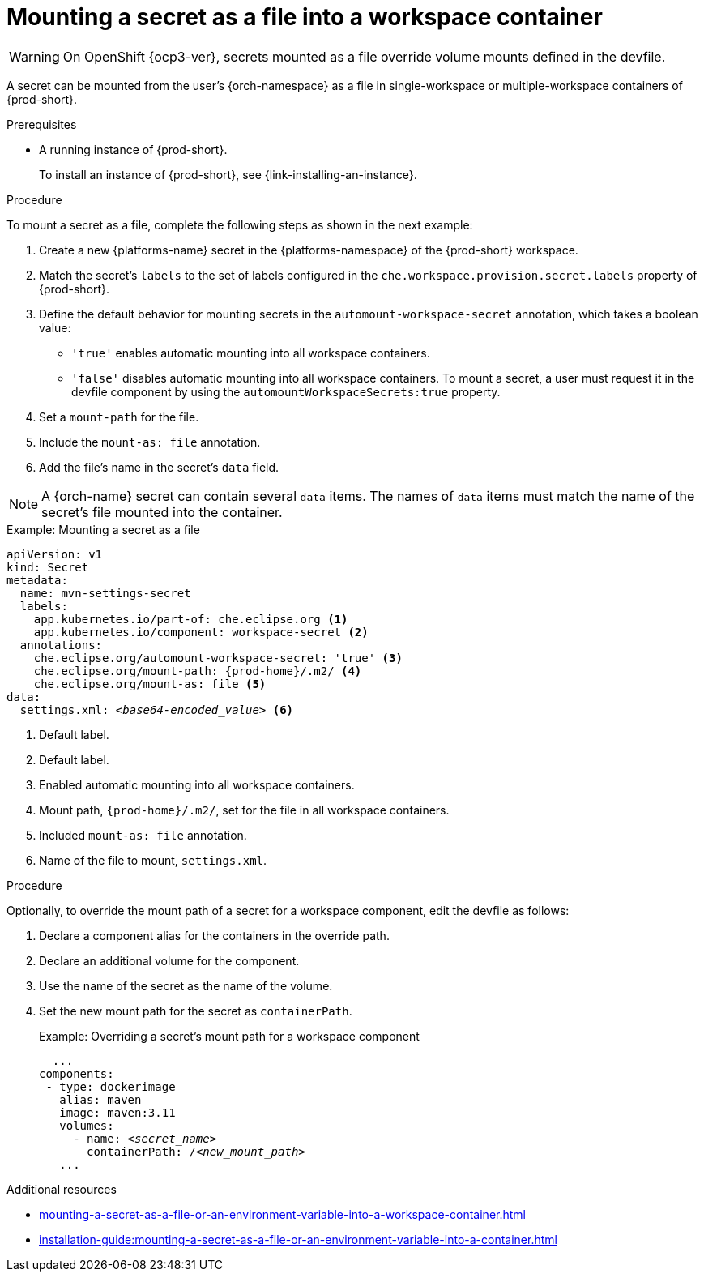 // Module included in the following assemblies:
//
// mounting-a-secret-as-a-file-or-an-environment-variable-into-a-workspace-container

[id="mounting-a-secret-as-a-file-into-a-workspace-container_{context}"]
= Mounting a secret as a file into a workspace container

WARNING: On 
ifeval::["{project-context}" == "che"]
{platforms-name} older than v1.13 and
endif::[]
OpenShift {ocp3-ver}, secrets mounted as a file override volume mounts defined in the devfile.

A secret can be mounted from the user's {orch-namespace} as a file in single-workspace or multiple-workspace containers of {prod-short}.

.Prerequisites

* A running instance of {prod-short}.
+
To install an instance of {prod-short}, see {link-installing-an-instance}.

.Procedure

To mount a secret as a file, complete the following steps as shown in the next example:

. Create a new {platforms-name} secret in the {platforms-namespace} of the {prod-short} workspace.
. Match the secret's `labels` to the set of labels configured in the `che.workspace.provision.secret.labels` property of {prod-short}.
. Define the default behavior for mounting secrets in the `automount-workspace-secret` annotation, which takes a boolean value:
** `'true'` enables automatic mounting into all workspace containers.
** `'false'` disables automatic mounting into all workspace containers. To mount a secret, a user must request it in the devfile component by using the `automountWorkspaceSecrets:true` property.
. Set a `mount-path` for the file.
. Include the `mount-as: file` annotation.
. Add the file's name in the secret's `data` field.

NOTE: A {orch-name} secret can contain several `data` items. The names of `data` items must match the name of the secret's file mounted into the container.

.Example: Mounting a secret as a file
[source,yaml,subs="+quotes,attributes"]
----
apiVersion: v1
kind: Secret
metadata:
  name: mvn-settings-secret
  labels:
    app.kubernetes.io/part-of: che.eclipse.org <1>
    app.kubernetes.io/component: workspace-secret <2>
  annotations:
    che.eclipse.org/automount-workspace-secret: 'true' <3>
    che.eclipse.org/mount-path: {prod-home}/.m2/ <4>
    che.eclipse.org/mount-as: file <5>
data:
  settings.xml: __<base64-encoded_value>__ <6>
----
<1> Default label.
<2> Default label.
<3> Enabled automatic mounting into all workspace containers.
<4> Mount path, `{prod-home}/.m2/`, set for the file in all workspace containers.
<5> Included `mount-as: file` annotation.
<6> Name of the file to mount, `settings.xml`.

.Procedure

Optionally, to override the mount path of a secret for a workspace component, edit the devfile as follows:

. Declare a component alias for the containers in the override path.
. Declare an additional volume for the component.
. Use the name of the secret as the name of the volume.
. Set the new mount path for the secret as `containerPath`.
+
.Example: Overriding a secret's mount path for a workspace component
[source,yaml,subs="+quotes"]
----
  ...
components:
 - type: dockerimage
   alias: maven
   image: maven:3.11
   volumes:
     - name: <__secret_name__>
       containerPath: /__<new_mount_path>__
   ...
----

.Additional resources
ifeval::["{project-context}" == "che"]
* For more information about creating secrets, see link:https://kubernetes.io/docs/concepts/configuration/secret/#creating-a-secret[Kubernetes Documentation].
endif::[]
* xref:mounting-a-secret-as-a-file-or-an-environment-variable-into-a-workspace-container.adoc#the-use-of-annotations-in-the-process-of-mounting-a-secret-into-a-workspace-container_{context}[]
* xref:installation-guide:mounting-a-secret-as-a-file-or-an-environment-variable-into-a-container.adoc[]
//overlapping content in doc xref'ed on previous line